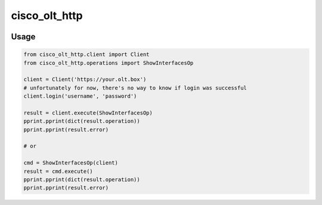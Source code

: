 
==============
cisco_olt_http
==============


.. image:: https://travis-ci.org/beezz/cisco-olt-http-client.svg?branch=master
   :target: https://travis-ci.org/beezz/cisco-olt-http-client


.. image:: https://codecov.io/gh/beezz/cisco-olt-http-client/branch/master/graph/badge.svg
   :target: https://codecov.io/gh/beezz/cisco-olt-http-client


.. image:: https://pyup.io/repos/github/beezz/cisco-olt-http-client/shield.svg
   :target: https://pyup.io/repos/github/beezz/cisco-olt-http-client/
   :alt: Updates


Usage
=====


.. code-block:: python

    from cisco_olt_http.client import Client
    from cisco_olt_http.operations import ShowInterfacesOp

    client = Client('https://your.olt.box')
    # unfortunately for now, there's no way to know if login was successful
    client.login('username', 'password')

    result = client.execute(ShowInterfacesOp)
    pprint.pprint(dict(result.operation))
    pprint.pprint(result.error)

    # or

    cmd = ShowInterfacesOp(client)
    result = cmd.execute()
    pprint.pprint(dict(result.operation))
    pprint.pprint(result.error)
